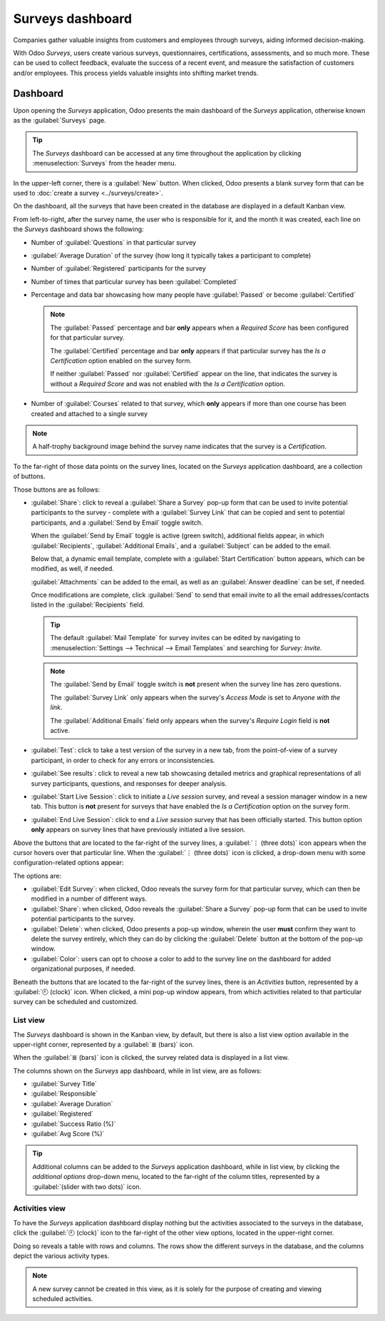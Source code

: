 =================
Surveys dashboard
=================

Companies gather valuable insights from customers and employees through surveys, aiding informed
decision-making.

With Odoo *Surveys*, users create various surveys, questionnaires, certifications, assessments, and
so much more. These can be used to collect feedback, evaluate the success of a recent event, and
measure the satisfaction of customers and/or employees. This process yields valuable insights into
shifting market trends.

Dashboard
=========

Upon opening the *Surveys* application, Odoo presents the main dashboard of the *Surveys*
application, otherwise known as the :guilabel:`Surveys` page.

.. image:: dashboard/surveys-dashboard.png
   :align: center
   :alt: The Odoo Surveys application dashboard in the default Kanban view.

.. tip::
   The *Surveys* dashboard can be accessed at any time throughout the application by clicking
   :menuselection:`Surveys` from the header menu.

In the upper-left corner, there is a :guilabel:`New` button. When clicked, Odoo presents a blank
survey form that can be used to :doc:`create a survey <../surveys/create>`.

On the dashboard, all the surveys that have been created in the database are displayed in a default
Kanban view.

From left-to-right, after the survey name, the user who is responsible for it, and the month it was
created, each line on the *Surveys* dashboard shows the following:

- Number of :guilabel:`Questions` in that particular survey
- :guilabel:`Average Duration` of the survey (how long it typically takes a participant to complete)
- Number of :guilabel:`Registered` participants for the survey
- Number of times that particular survey has been :guilabel:`Completed`
- Percentage and data bar showcasing how many people have :guilabel:`Passed` or become
  :guilabel:`Certified`

  .. note::
     The :guilabel:`Passed` percentage and bar **only** appears when a *Required Score* has been
     configured for that particular survey.

     The :guilabel:`Certified` percentage and bar **only** appears if that particular survey has the
     *Is a Certification* option enabled on the survey form.

     If neither :guilabel:`Passed` nor :guilabel:`Certified` appear on the line, that indicates the
     survey is without a *Required Score* and was not enabled with the *Is a Certification* option.

- Number of :guilabel:`Courses` related to that survey, which **only** appears if more than one
  course has been created and attached to a single survey

.. note::
   A half-trophy background image behind the survey name indicates that the survey is a
   *Certification*.

To the far-right of those data points on the survey lines, located on the *Surveys* application
dashboard, are a collection of buttons.

Those buttons are as follows:

- :guilabel:`Share`: click to reveal a :guilabel:`Share a Survey` pop-up form that can be used to
  invite potential participants to the survey - complete with a :guilabel:`Survey Link` that can be
  copied and sent to potential participants, and a :guilabel:`Send by Email` toggle switch.

  When the :guilabel:`Send by Email` toggle is active (green switch), additional fields appear, in
  which :guilabel:`Recipients`, :guilabel:`Additional Emails`, and a :guilabel:`Subject` can be
  added to the email.

  Below that, a dynamic email template, complete with a :guilabel:`Start Certification` button
  appears, which can be modified, as well, if needed.

  :guilabel:`Attachments` can be added to the email, as well as an :guilabel:`Answer deadline` can
  be set, if needed.

  Once modifications are complete, click :guilabel:`Send` to send that email invite to all the email
  addresses/contacts listed in the :guilabel:`Recipients` field.

  .. image:: dashboard/share-survey-popup-email-toggle.png
     :align: center
     :alt: The 'Share a Survey' pop-up window in Odoo Surveys with the Send by Email toggled on.

  .. tip::
     The default :guilabel:`Mail Template` for survey invites can be edited by navigating to
     :menuselection:`Settings --> Technical --> Email Templates` and searching for `Survey: Invite`.

  .. note::
     The :guilabel:`Send by Email` toggle switch is **not** present when the survey line has zero
     questions.

     The :guilabel:`Survey Link` only appears when the survey's *Access Mode* is set to *Anyone with
     the link*.

     The :guilabel:`Additional Emails` field only appears when the survey's *Require Login* field is
     **not** active.

- :guilabel:`Test`: click to take a test version of the survey in a new tab, from the point-of-view
  of a survey participant, in order to check for any errors or inconsistencies.
- :guilabel:`See results`: click to reveal a new tab showcasing detailed metrics and graphical
  representations of all survey participants, questions, and responses for deeper analysis.
- :guilabel:`Start Live Session`: click to initiate a *Live session* survey, and reveal a session
  manager window in a new tab. This button is **not** present for surveys that have enabled the *Is
  a Certification* option on the survey form.
- :guilabel:`End Live Session`: click to end a *Live session* survey that has been officially
  started. This button option **only** appears on survey lines that have previously initiated a live
  session.

Above the buttons that are located to the far-right of the survey lines, a :guilabel:`⋮ (three
dots)` icon appears when the cursor hovers over that particular line. When the :guilabel:`⋮ (three
dots)` icon is clicked, a drop-down menu with some configuration-related options appear:

The options are:

- :guilabel:`Edit Survey`: when clicked, Odoo reveals the survey form for that particular survey,
  which can then be modified in a number of different ways.
- :guilabel:`Share`: when clicked, Odoo reveals the :guilabel:`Share a Survey` pop-up form that can
  be used to invite potential participants to the survey.
- :guilabel:`Delete`: when clicked, Odoo presents a pop-up window, wherein the user **must** confirm
  they want to delete the survey entirely, which they can do by clicking the :guilabel:`Delete`
  button at the bottom of the pop-up window.
- :guilabel:`Color`: users can opt to choose a color to add to the survey line on the dashboard for
  added organizational purposes, if needed.

.. image:: dashboard/three-dot-dropdown.png
   :align: center
   :alt: The three-dot drop-down menu of options that appears on the Odoo Surveys dashboard.

Beneath the buttons that are located to the far-right of the survey lines, there is an *Activities*
button, represented by a :guilabel:`🕘 (clock)` icon. When clicked, a mini pop-up window appears,
from which activities related to that particular survey can be scheduled and customized.

.. image:: dashboard/schedule-activities-dropdown.png
   :align: center
   :alt: The Schedule Activities drop-down menu that appears on the Odoo Surveys dashboard.

List view
---------

The *Surveys* dashboard is shown in the Kanban view, by default, but there is also a list view
option available in the upper-right corner, represented by a :guilabel:`≣ (bars)` icon.

When the :guilabel:`≣ (bars)` icon is clicked, the survey related data is displayed in a list view.

.. image:: dashboard/list-view.png
   :align: center
   :alt: The list view option located on the Odoo Surveys application dashboard.

The columns shown on the *Surveys* app dashboard, while in list view, are as follows:

- :guilabel:`Survey Title`
- :guilabel:`Responsible`
- :guilabel:`Average Duration`
- :guilabel:`Registered`
- :guilabel:`Success Ratio (%)`
- :guilabel:`Avg Score (%)`

.. tip::
   Additional columns can be added to the *Surveys* application dashboard, while in list view, by
   clicking the *additional options* drop-down menu, located to the far-right of the column titles,
   represented by a :guilabel:`(slider with two dots)` icon.

Activities view
---------------

To have the *Surveys* application dashboard display nothing but the activities associated to the
surveys in the database, click the :guilabel:`🕘 (clock)` icon to the far-right of the other view
options, located in the upper-right corner.

.. image:: dashboard/activities-view.png
   :align: center
   :alt: The activities view option located on the Odoo Surveys dashboard.

Doing so reveals a table with rows and columns. The rows show the different surveys in the database,
and the columns depict the various activity types.

.. note::
   A new survey cannot be created in this view, as it is solely for the purpose of creating and
   viewing scheduled activities.

.. seealso::
   - :doc:`create`
   - :doc:`scoring`
